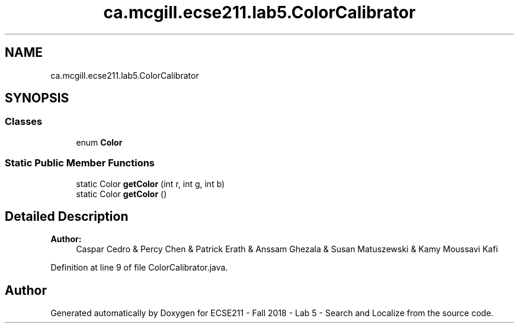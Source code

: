 .TH "ca.mcgill.ecse211.lab5.ColorCalibrator" 3 "Tue Oct 23 2018" "Version 1.0" "ECSE211 - Fall 2018 - Lab 5 - Search and Localize" \" -*- nroff -*-
.ad l
.nh
.SH NAME
ca.mcgill.ecse211.lab5.ColorCalibrator
.SH SYNOPSIS
.br
.PP
.SS "Classes"

.in +1c
.ti -1c
.RI "enum \fBColor\fP"
.br
.in -1c
.SS "Static Public Member Functions"

.in +1c
.ti -1c
.RI "static Color \fBgetColor\fP (int r, int g, int b)"
.br
.ti -1c
.RI "static Color \fBgetColor\fP ()"
.br
.in -1c
.SH "Detailed Description"
.PP 

.PP
\fBAuthor:\fP
.RS 4
Caspar Cedro & Percy Chen & Patrick Erath & Anssam Ghezala & Susan Matuszewski & Kamy Moussavi Kafi 
.RE
.PP

.PP
Definition at line 9 of file ColorCalibrator\&.java\&.

.SH "Author"
.PP 
Generated automatically by Doxygen for ECSE211 - Fall 2018 - Lab 5 - Search and Localize from the source code\&.
